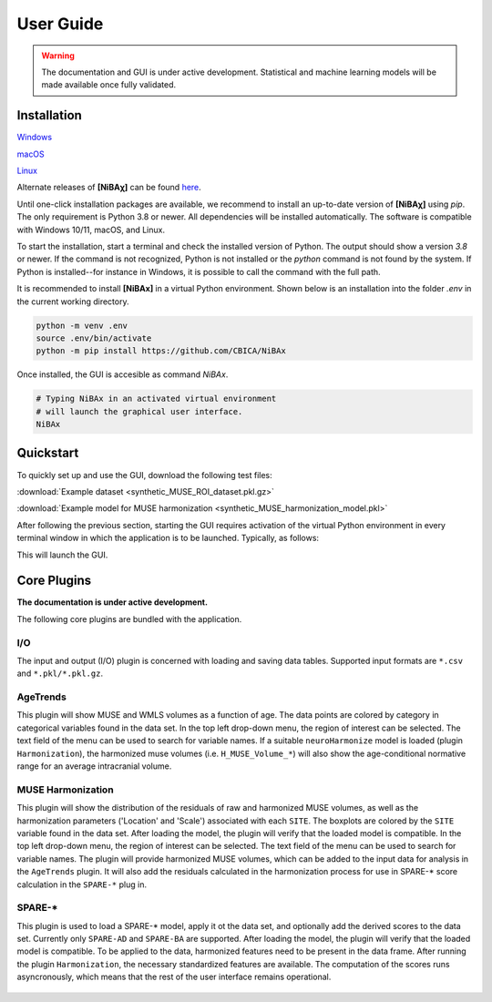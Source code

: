 ##########
User Guide
##########

.. warning::
   The documentation and GUI is under active development.
   Statistical and machine learning models will be made available once fully
   validated.


************
Installation
************

`Windows <https://github.com/CBICA/NiBAx/releases>`_

`macOS <https://github.com/CBICA/NiBAx/releases>`_

`Linux <https://github.com/CBICA/NiBAx/releases>`_

Alternate releases of **[NiBAχ]** can be found `here <https://github.com/CBICA/NiBAx/tags>`_. 


Until one-click installation packages are available, we recommend to install
an up-to-date version of **[NiBAχ]** using `pip`.
The only requirement is Python 3.8 or newer.
All dependencies will be installed automatically.
The software is compatible with Windows 10/11, macOS, and Linux.

To start the installation, start a terminal and check the installed version
of Python.
The output should show a version `3.8` or newer.
If the command is not recognized, Python is not installed or the `python` command
is not found by the system.
If Python is installed--for instance in Windows, it is possible to call the command
with the full path.

.. tabs::

   .. code-tab:: text Windows 10/11

         python --version
         # or, if `python` not in PATH
         C:\Users\USERNAME\AppData\Local\Programs\Python\Python39\python.exe --version

   .. code-tab:: shell macOS

         /usr/bin/python --version

   .. code-tab:: shell Linux

         /usr/bin/python --version


It is recommended to install **[NiBAx]** in a virtual Python environment.
Shown below is an installation into the folder `.env` in the current working
directory.

.. code-block:: shell

    python -m venv .env
    source .env/bin/activate
    python -m pip install https://github.com/CBICA/NiBAx


Once installed, the GUI is accesible as command `NiBAx`.

.. code-block:: shell

    # Typing NiBAx in an activated virtual environment
    # will launch the graphical user interface.
    NiBAx


*********
Quickstart
*********

To quickly set up and use the GUI, download the following test files: 

:download:`Example dataset  <synthetic_MUSE_ROI_dataset.pkl.gz>`

:download:`Example model for MUSE harmonization  <synthetic_MUSE_harmonization_model.pkl>`

After following the previous section, starting the GUI requires activation of
the virtual Python environment in every terminal window in which the application
is to be launched. Typically, as follows:

.. tabs::

   .. code-tab:: text PowerShell (Windows 10/11)

    & .env/Scripts/Activate.ps1
    NiBAx.exe

   .. code-tab:: shell Bash (Linux and macOS)

    source /path/to/.env/bin/activate
    NiBAx


This will launch the GUI.

.. figure:: workflow.gif

************
Core Plugins
************

**The documentation is under active development.**

The following core plugins are bundled with the application.

I/O
===
The input and output (I/O) plugin is concerned with loading and saving data
tables.
Supported input formats are ``*.csv`` and ``*.pkl/*.pkl.gz``.

AgeTrends
=========
This plugin will show MUSE and WMLS volumes as a function of age.
The data points are colored by category in categorical variables found in the
data set.
In the top left drop-down menu, the region of interest can be selected.
The text field of the menu can be used to search for variable names.
If a suitable ``neuroHarmonize`` model is loaded (plugin ``Harmonization``),
the harmonized muse volumes (i.e. ``H_MUSE_Volume_*``) will also show the
age-conditional normative range for an average intracranial volume.

.. figure:: images/ScreenshotAgeTrend.png


MUSE Harmonization
==================
This plugin will show the distribution of the residuals of raw and harmonized MUSE volumes, 
as well as the harmonization parameters ('Location' and 'Scale') associated with each ``SITE``.
The boxplots are colored by the ``SITE`` variable found in the
data set.
After loading the model, the plugin will verify that the loaded model is
compatible.
In the top left drop-down menu, the region of interest can be selected.
The text field of the menu can be used to search for variable names.
The plugin will provide harmonized MUSE volumes, which can be added to the input data 
for analysis in the ``AgeTrends`` plugin. It will also add the residuals
calculated in the harmonization process for use in SPARE-* score calculation in
the ``SPARE-*`` plug in.

.. figure:: images/ScreenshotHarmonization.png


SPARE-*
=======
This plugin is used to load a SPARE-* model, apply it ot the data set, and
optionally add the derived scores to the data set.
Currently only ``SPARE-AD`` and ``SPARE-BA`` are supported.
After loading the model, the plugin will verify that the loaded model is
compatible.
To be applied to the data, harmonized features need to be present in the data
frame.
After running the plugin ``Harmonization``, the necessary standardized features
are available.
The computation of the scores runs asyncronously, which means that the rest of
the user interface remains operational.

.. figure:: images/ScreenshotSPARE.png
